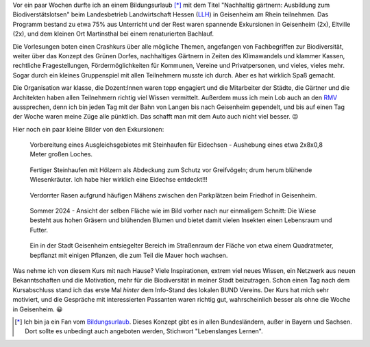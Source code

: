 .. title: Ausbildung zum Biodiverstätslotsen
.. slug: ausbildung-zum-biodiverstatslotsen
.. date: 2024-07-14 00:03:33 UTC+02:00
.. tags: Bildung, Umwelt, Biodiverstät, Urlaub
.. category: Umwelt
.. link: 
.. description: 
.. type: text

Vor ein paar Wochen durfte ich an einem Bildungsurlaub [*]_ mit dem
Titel "Nachhaltig gärtnern: Ausbildung zum Biodiverstätslotsen" beim
Landesbetrieb Landwirtschaft Hessen (`LLH <https://llh.hessen.de/>`_) in
Geisenheim am Rhein teilnehmen. Das Programm bestand zu etwa 75% aus
Unterricht und der Rest waren spannende Exkursionen in Geisenheim (2x),
Eltville (2x), und dem kleinen Ort Martinsthal bei einem renaturierten
Bachlauf.

Die Vorlesungen boten einen Crashkurs über alle mögliche Themen,
angefangen von Fachbegriffen zur Biodiversität, weiter über das Konzept
des Grünen Dorfes, nachhaltiges Gärtnern in Zeiten des Klimawandels und
klammer Kassen, rechtliche Fragestellungen, Fördermöglichkeiten für
Kommunen, Vereine und Privatpersonen, und vieles, vieles mehr. Sogar
durch ein kleines Gruppenspiel mit allen Teilnehmern musste ich durch.
Aber es hat wirklich Spaß gemacht.

Die Organisation war klasse, die Dozent:Innen waren topp engagiert und
die Mitarbeiter der Städte, die Gärtner und die Architekten haben allen
Teilnehmern richtig viel Wissen vermittelt. Außerdem muss ich mein Lob
auch an den `RMV <https://www.rmv.de>`_ aussprechen, denn ich bin jeden
Tag mit der Bahn von Langen bis nach Geisenheim gependelt, und bis auf
einen Tag der Woche waren meine Züge alle pünktlich. Das schafft man mit
dem Auto auch nicht viel besser. 😉

Hier noch ein paar kleine Bilder von den Exkursionen:

.. figure:: /images/2024-07-15-AusbildungBioDivLotse-2.jpg

   Vorbereitung eines Ausgleichsgebietes mit Steinhaufen für Eidechsen -
   Aushebung eines etwa 2x8x0,8 Meter großen Loches.
	  
.. figure:: /images/2024-07-15-AusbildungBioDivLotse-3.jpg

   Fertiger Steinhaufen mit Hölzern als Abdeckung zum Schutz vor
   Greifvögeln; drum herum blühende Wiesenkräuter. Ich habe hier
   wirklich eine Eidechse entdeckt!!!

.. figure:: /images/2024-07-15-AusbildungBioDivLotse-4.jpg

   Verdorrter Rasen aufgrund häufigen Mähens zwischen den Parkplätzen
   beim Friedhof in Geisenheim.

.. figure:: /images/2024-07-15-AusbildungBioDivLotse-5.jpg

   Sommer 2024 - Ansicht der selben Fläche wie im Bild vorher nach nur
   einmaligem Schnitt: Die Wiese besteht aus hohen Gräsern und blühenden
   Blumen und bietet damit vielen Insekten einen Lebensraum und Futter.

.. figure:: /images/2024-07-15-AusbildungBioDivLotse-1.jpg

   Ein in der Stadt Geisenheim entsiegelter Bereich im Straßenraum der
   Fläche von etwa einem Quadratmeter, bepflanzt mit einigen Pflanzen,
   die zum Teil die Mauer hoch wachsen.

Was nehme ich von diesem Kurs mit nach Hause? Viele Inspirationen,
extrem viel neues Wissen, ein Netzwerk aus neuen Bekanntschaften und die
Motivation, mehr für die Biodiversität in meiner Stadt beizutragen.
Schon einen Tag nach dem Kursabschluss stand ich das erste Mal *hinter*
dem Info-Stand des lokalen BUND Vereins. Der Kurs hat mich sehr
motiviert, und die Gespräche mit interessierten Passanten waren richtig
gut, wahrscheinlich besser als ohne die Woche in Geisenheim. 😀

   
.. [*] Ich bin ja ein Fan vom `Bildungsurlaub
       <https://de.wikipedia.org/wiki/Bildungsurlaub>`_. Dieses Konzept
       gibt es in allen Bundesländern, außer in Bayern und Sachsen. Dort
       sollte es unbedingt auch angeboten werden, Stichwort
       "Lebenslanges Lernen".
